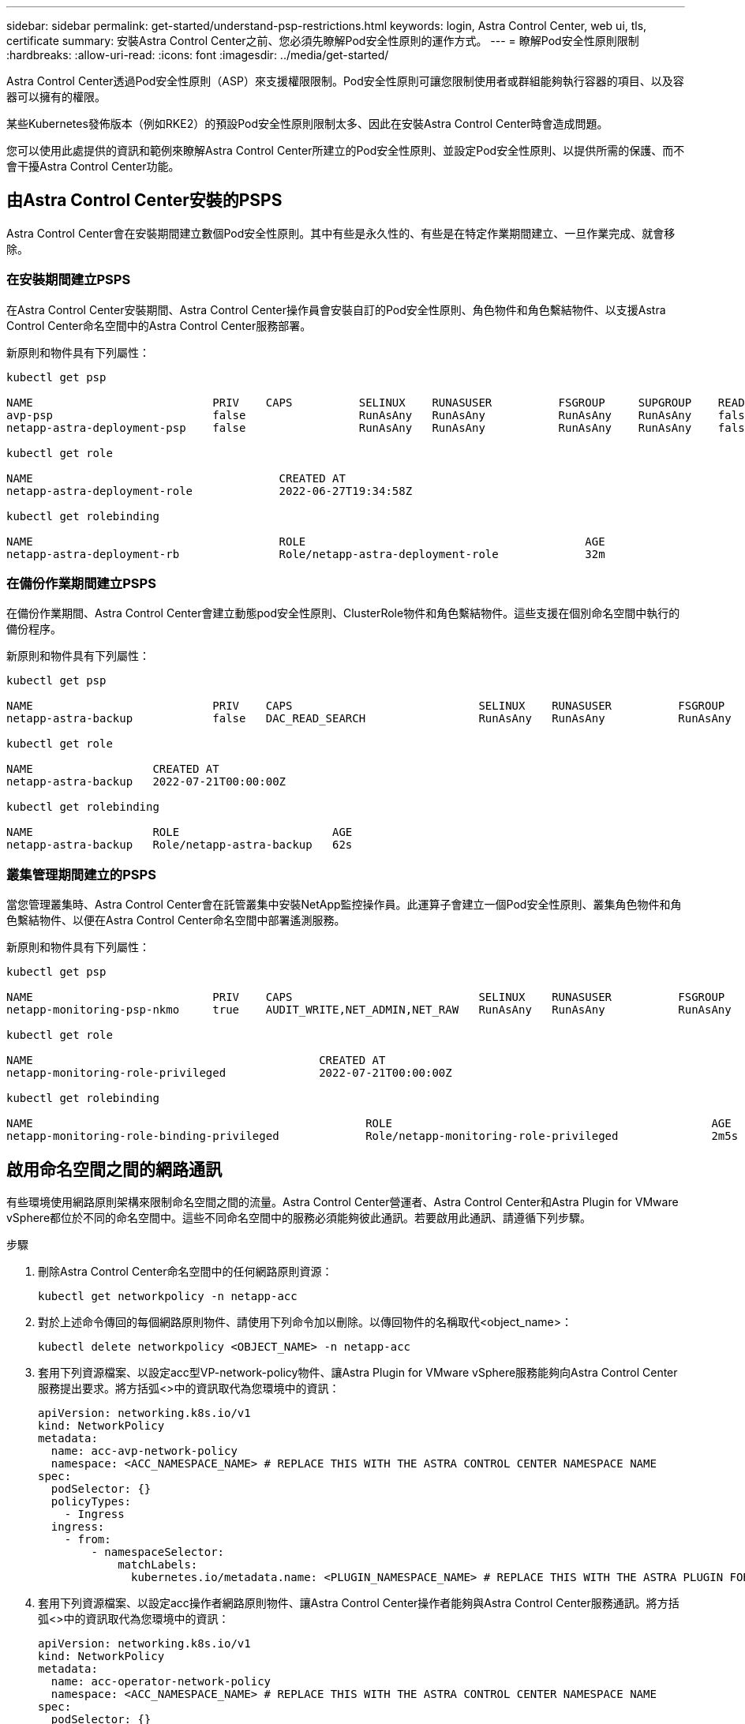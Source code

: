 ---
sidebar: sidebar 
permalink: get-started/understand-psp-restrictions.html 
keywords: login, Astra Control Center, web ui, tls, certificate 
summary: 安裝Astra Control Center之前、您必須先瞭解Pod安全性原則的運作方式。 
---
= 瞭解Pod安全性原則限制
:hardbreaks:
:allow-uri-read: 
:icons: font
:imagesdir: ../media/get-started/


Astra Control Center透過Pod安全性原則（ASP）來支援權限限制。Pod安全性原則可讓您限制使用者或群組能夠執行容器的項目、以及容器可以擁有的權限。

某些Kubernetes發佈版本（例如RKE2）的預設Pod安全性原則限制太多、因此在安裝Astra Control Center時會造成問題。

您可以使用此處提供的資訊和範例來瞭解Astra Control Center所建立的Pod安全性原則、並設定Pod安全性原則、以提供所需的保護、而不會干擾Astra Control Center功能。



== 由Astra Control Center安裝的PSPS

Astra Control Center會在安裝期間建立數個Pod安全性原則。其中有些是永久性的、有些是在特定作業期間建立、一旦作業完成、就會移除。



=== 在安裝期間建立PSPS

在Astra Control Center安裝期間、Astra Control Center操作員會安裝自訂的Pod安全性原則、角色物件和角色繫結物件、以支援Astra Control Center命名空間中的Astra Control Center服務部署。

新原則和物件具有下列屬性：

[listing]
----
kubectl get psp

NAME                           PRIV    CAPS          SELINUX    RUNASUSER          FSGROUP     SUPGROUP    READONLYROOTFS   VOLUMES
avp-psp                        false                 RunAsAny   RunAsAny           RunAsAny    RunAsAny    false            *
netapp-astra-deployment-psp    false                 RunAsAny   RunAsAny           RunAsAny    RunAsAny    false            *

kubectl get role

NAME                                     CREATED AT
netapp-astra-deployment-role             2022-06-27T19:34:58Z

kubectl get rolebinding

NAME                                     ROLE                                          AGE
netapp-astra-deployment-rb               Role/netapp-astra-deployment-role             32m
----


=== 在備份作業期間建立PSPS

在備份作業期間、Astra Control Center會建立動態pod安全性原則、ClusterRole物件和角色繫結物件。這些支援在個別命名空間中執行的備份程序。

新原則和物件具有下列屬性：

[listing]
----
kubectl get psp

NAME                           PRIV    CAPS                            SELINUX    RUNASUSER          FSGROUP     SUPGROUP    READONLYROOTFS   VOLUMES
netapp-astra-backup            false   DAC_READ_SEARCH                 RunAsAny   RunAsAny           RunAsAny    RunAsAny    false            *

kubectl get role

NAME                  CREATED AT
netapp-astra-backup   2022-07-21T00:00:00Z

kubectl get rolebinding

NAME                  ROLE                       AGE
netapp-astra-backup   Role/netapp-astra-backup   62s
----


=== 叢集管理期間建立的PSPS

當您管理叢集時、Astra Control Center會在託管叢集中安裝NetApp監控操作員。此運算子會建立一個Pod安全性原則、叢集角色物件和角色繫結物件、以便在Astra Control Center命名空間中部署遙測服務。

新原則和物件具有下列屬性：

[listing]
----
kubectl get psp

NAME                           PRIV    CAPS                            SELINUX    RUNASUSER          FSGROUP     SUPGROUP    READONLYROOTFS   VOLUMES
netapp-monitoring-psp-nkmo     true    AUDIT_WRITE,NET_ADMIN,NET_RAW   RunAsAny   RunAsAny           RunAsAny    RunAsAny    false            *

kubectl get role

NAME                                           CREATED AT
netapp-monitoring-role-privileged              2022-07-21T00:00:00Z

kubectl get rolebinding

NAME                                                  ROLE                                                AGE
netapp-monitoring-role-binding-privileged             Role/netapp-monitoring-role-privileged              2m5s
----


== 啟用命名空間之間的網路通訊

有些環境使用網路原則架構來限制命名空間之間的流量。Astra Control Center營運者、Astra Control Center和Astra Plugin for VMware vSphere都位於不同的命名空間中。這些不同命名空間中的服務必須能夠彼此通訊。若要啟用此通訊、請遵循下列步驟。

.步驟
. 刪除Astra Control Center命名空間中的任何網路原則資源：
+
[source, sh]
----
kubectl get networkpolicy -n netapp-acc
----
. 對於上述命令傳回的每個網路原則物件、請使用下列命令加以刪除。以傳回物件的名稱取代<object_name>：
+
[source, sh]
----
kubectl delete networkpolicy <OBJECT_NAME> -n netapp-acc
----
. 套用下列資源檔案、以設定acc型VP-network-policy物件、讓Astra Plugin for VMware vSphere服務能夠向Astra Control Center服務提出要求。將方括弧<>中的資訊取代為您環境中的資訊：
+
[source, yaml]
----
apiVersion: networking.k8s.io/v1
kind: NetworkPolicy
metadata:
  name: acc-avp-network-policy
  namespace: <ACC_NAMESPACE_NAME> # REPLACE THIS WITH THE ASTRA CONTROL CENTER NAMESPACE NAME
spec:
  podSelector: {}
  policyTypes:
    - Ingress
  ingress:
    - from:
        - namespaceSelector:
            matchLabels:
              kubernetes.io/metadata.name: <PLUGIN_NAMESPACE_NAME> # REPLACE THIS WITH THE ASTRA PLUGIN FOR VMWARE VSPHERE NAMESPACE NAME
----
. 套用下列資源檔案、以設定acc操作者網路原則物件、讓Astra Control Center操作者能夠與Astra Control Center服務通訊。將方括弧<>中的資訊取代為您環境中的資訊：
+
[source, yaml]
----
apiVersion: networking.k8s.io/v1
kind: NetworkPolicy
metadata:
  name: acc-operator-network-policy
  namespace: <ACC_NAMESPACE_NAME> # REPLACE THIS WITH THE ASTRA CONTROL CENTER NAMESPACE NAME
spec:
  podSelector: {}
  policyTypes:
    - Ingress
  ingress:
    - from:
        - namespaceSelector:
            matchLabels:
              kubernetes.io/metadata.name: <NETAPP-ACC-OPERATOR> # REPLACE THIS WITH THE OPERATOR NAMESPACE NAME
----




== 移除資源限制

某些環境使用資源配額和限制範圍物件、以防止命名空間中的資源消耗叢集上的所有可用CPU和記憶體。Astra Control Center並未設定上限、因此不符合這些資源。您需要將它們從您計畫安裝Astra Control Center的命名空間中移除。

您可以使用下列步驟擷取及移除這些配額和限制。在這些範例中、命令輸出會在命令之後立即顯示。

.步驟
. 在NetApp-acc命名空間中取得資源配額：
+
[source, sh]
----
kubectl get quota -n netapp-acc
----
+
回應：

+
[listing]
----
NAME          AGE   REQUEST                                        LIMIT
pods-high     16s   requests.cpu: 0/20, requests.memory: 0/100Gi   limits.cpu: 0/200, limits.memory: 0/1000Gi
pods-low      15s   requests.cpu: 0/1, requests.memory: 0/1Gi      limits.cpu: 0/2, limits.memory: 0/2Gi
pods-medium   16s   requests.cpu: 0/10, requests.memory: 0/20Gi    limits.cpu: 0/20, limits.memory: 0/200Gi
----
. 依名稱刪除所有資源配額：
+
[source, sh]
----
kubectl delete resourcequota  pods-high -n netapp-acc
----
+
[source, sh]
----
kubectl delete resourcequota  pods-low -n netapp-acc
----
+
[source, sh]
----
kubectl delete resourcequota  pods-medium -n netapp-acc
----
. 取得NetApp-acc命名空間中的限制範圍：
+
[source, sh]
----
kubectl get limits -n netapp-acc
----
+
回應：

+
[listing]
----
NAME              CREATED AT
cpu-limit-range   2022-06-27T19:01:23Z
----
. 依名稱刪除限制範圍：
+
[source, sh]
----
kubectl delete limitrange cpu-limit-range -n netapp-acc
----

